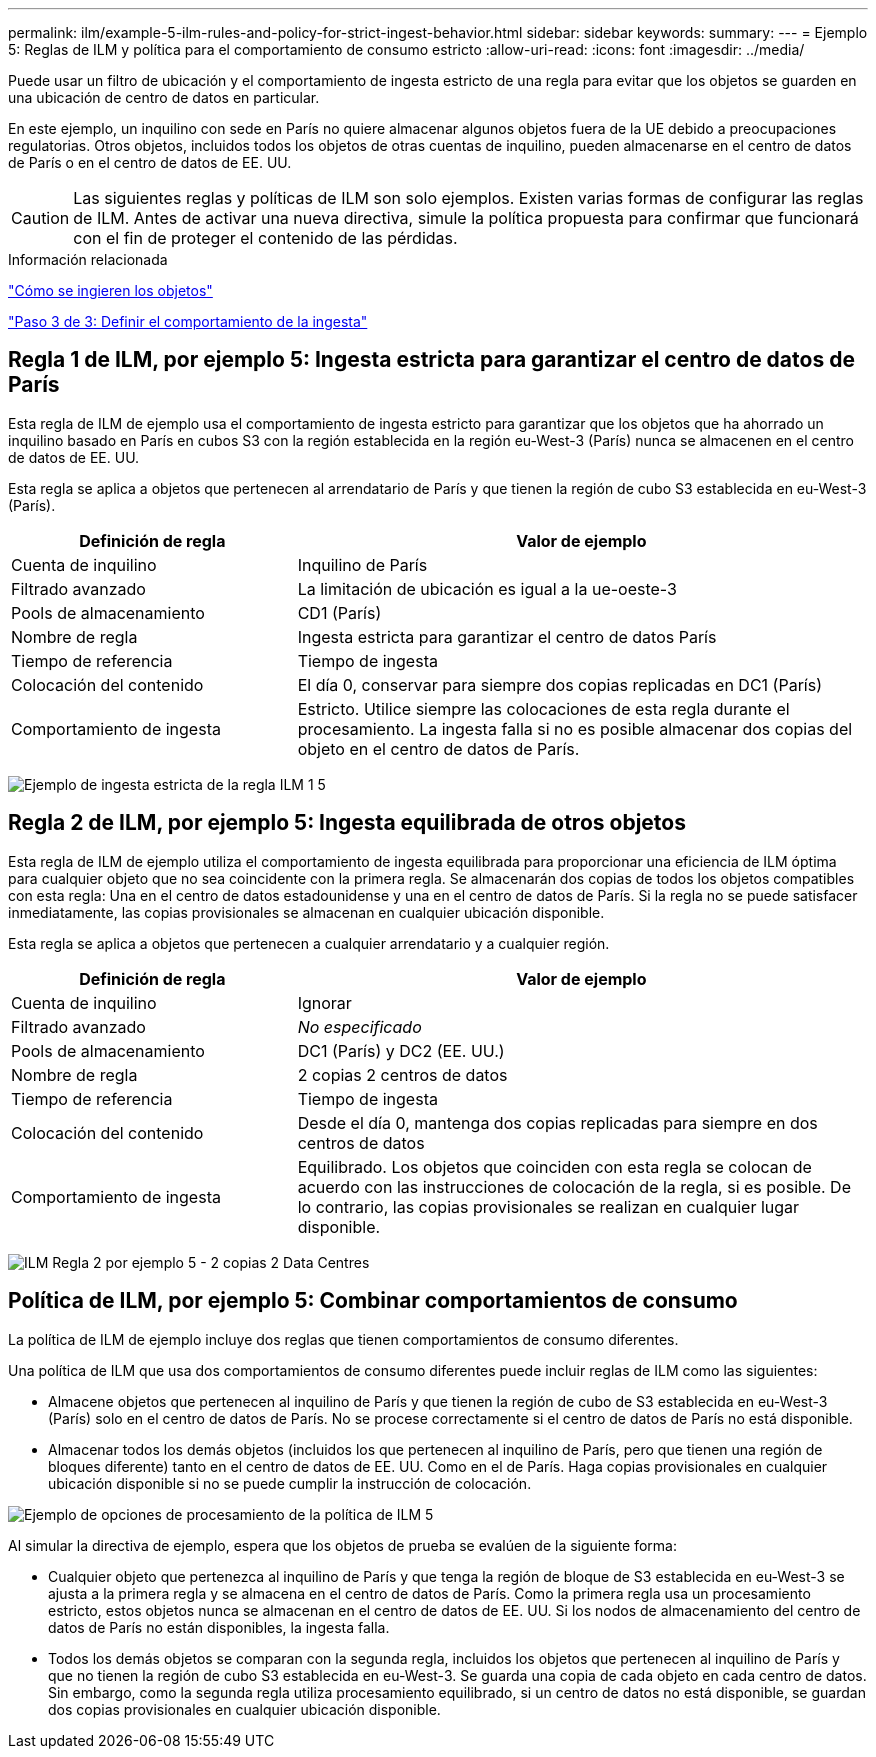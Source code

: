 ---
permalink: ilm/example-5-ilm-rules-and-policy-for-strict-ingest-behavior.html 
sidebar: sidebar 
keywords:  
summary:  
---
= Ejemplo 5: Reglas de ILM y política para el comportamiento de consumo estricto
:allow-uri-read: 
:icons: font
:imagesdir: ../media/


[role="lead"]
Puede usar un filtro de ubicación y el comportamiento de ingesta estricto de una regla para evitar que los objetos se guarden en una ubicación de centro de datos en particular.

En este ejemplo, un inquilino con sede en París no quiere almacenar algunos objetos fuera de la UE debido a preocupaciones regulatorias. Otros objetos, incluidos todos los objetos de otras cuentas de inquilino, pueden almacenarse en el centro de datos de París o en el centro de datos de EE. UU.


CAUTION: Las siguientes reglas y políticas de ILM son solo ejemplos. Existen varias formas de configurar las reglas de ILM. Antes de activar una nueva directiva, simule la política propuesta para confirmar que funcionará con el fin de proteger el contenido de las pérdidas.

.Información relacionada
link:how-objects-are-ingested.html["Cómo se ingieren los objetos"]

link:step-3-of-3-define-ingest-behavior.html["Paso 3 de 3: Definir el comportamiento de la ingesta"]



== Regla 1 de ILM, por ejemplo 5: Ingesta estricta para garantizar el centro de datos de París

Esta regla de ILM de ejemplo usa el comportamiento de ingesta estricto para garantizar que los objetos que ha ahorrado un inquilino basado en París en cubos S3 con la región establecida en la región eu-West-3 (París) nunca se almacenen en el centro de datos de EE. UU.

Esta regla se aplica a objetos que pertenecen al arrendatario de París y que tienen la región de cubo S3 establecida en eu-West-3 (París).

[cols="1a,2a"]
|===
| Definición de regla | Valor de ejemplo 


 a| 
Cuenta de inquilino
 a| 
Inquilino de París



 a| 
Filtrado avanzado
 a| 
La limitación de ubicación es igual a la ue-oeste-3



 a| 
Pools de almacenamiento
 a| 
CD1 (París)



 a| 
Nombre de regla
 a| 
Ingesta estricta para garantizar el centro de datos París



 a| 
Tiempo de referencia
 a| 
Tiempo de ingesta



 a| 
Colocación del contenido
 a| 
El día 0, conservar para siempre dos copias replicadas en DC1 (París)



 a| 
Comportamiento de ingesta
 a| 
Estricto. Utilice siempre las colocaciones de esta regla durante el procesamiento. La ingesta falla si no es posible almacenar dos copias del objeto en el centro de datos de París.

|===
image:../media/ilm_rule_1_example_5_strict_ingest.png["Ejemplo de ingesta estricta de la regla ILM 1 5"]



== Regla 2 de ILM, por ejemplo 5: Ingesta equilibrada de otros objetos

Esta regla de ILM de ejemplo utiliza el comportamiento de ingesta equilibrada para proporcionar una eficiencia de ILM óptima para cualquier objeto que no sea coincidente con la primera regla. Se almacenarán dos copias de todos los objetos compatibles con esta regla: Una en el centro de datos estadounidense y una en el centro de datos de París. Si la regla no se puede satisfacer inmediatamente, las copias provisionales se almacenan en cualquier ubicación disponible.

Esta regla se aplica a objetos que pertenecen a cualquier arrendatario y a cualquier región.

[cols="1a,2a"]
|===
| Definición de regla | Valor de ejemplo 


 a| 
Cuenta de inquilino
 a| 
Ignorar



 a| 
Filtrado avanzado
 a| 
_No especificado_



 a| 
Pools de almacenamiento
 a| 
DC1 (París) y DC2 (EE. UU.)



 a| 
Nombre de regla
 a| 
2 copias 2 centros de datos



 a| 
Tiempo de referencia
 a| 
Tiempo de ingesta



 a| 
Colocación del contenido
 a| 
Desde el día 0, mantenga dos copias replicadas para siempre en dos centros de datos



 a| 
Comportamiento de ingesta
 a| 
Equilibrado. Los objetos que coinciden con esta regla se colocan de acuerdo con las instrucciones de colocación de la regla, si es posible. De lo contrario, las copias provisionales se realizan en cualquier lugar disponible.

|===
image:../media/ilm_rule_2_example_5_two_copies_2_data_centers.png["ILM Regla 2 por ejemplo 5 - 2 copias 2 Data Centres"]



== Política de ILM, por ejemplo 5: Combinar comportamientos de consumo

La política de ILM de ejemplo incluye dos reglas que tienen comportamientos de consumo diferentes.

Una política de ILM que usa dos comportamientos de consumo diferentes puede incluir reglas de ILM como las siguientes:

* Almacene objetos que pertenecen al inquilino de París y que tienen la región de cubo de S3 establecida en eu-West-3 (París) solo en el centro de datos de París. No se procese correctamente si el centro de datos de París no está disponible.
* Almacenar todos los demás objetos (incluidos los que pertenecen al inquilino de París, pero que tienen una región de bloques diferente) tanto en el centro de datos de EE. UU. Como en el de París. Haga copias provisionales en cualquier ubicación disponible si no se puede cumplir la instrucción de colocación.


image::../media/policy_5_ingest_options.png[Ejemplo de opciones de procesamiento de la política de ILM 5]

Al simular la directiva de ejemplo, espera que los objetos de prueba se evalúen de la siguiente forma:

* Cualquier objeto que pertenezca al inquilino de París y que tenga la región de bloque de S3 establecida en eu-West-3 se ajusta a la primera regla y se almacena en el centro de datos de París. Como la primera regla usa un procesamiento estricto, estos objetos nunca se almacenan en el centro de datos de EE. UU. Si los nodos de almacenamiento del centro de datos de París no están disponibles, la ingesta falla.
* Todos los demás objetos se comparan con la segunda regla, incluidos los objetos que pertenecen al inquilino de París y que no tienen la región de cubo S3 establecida en eu-West-3. Se guarda una copia de cada objeto en cada centro de datos. Sin embargo, como la segunda regla utiliza procesamiento equilibrado, si un centro de datos no está disponible, se guardan dos copias provisionales en cualquier ubicación disponible.

